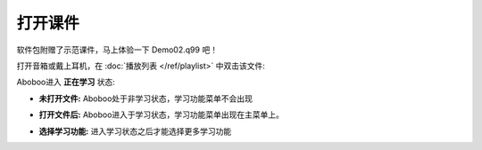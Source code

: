 ============
打开课件
============

软件包附赠了示范课件，马上体验一下 Demo02.q99 吧！

打开音箱或戴上耳机，在 :doc:`播放列表 </ref/playlist>` 中双击该文件:

.. image:: /images/open-demo02.png

Aboboo进入 **正在学习** 状态:

.. image:: /images/play-courseware.jpg


* **未打开文件:** Aboboo处于非学习状态，学习功能菜单不会出现
   .. image:: /images/off-learning-status.png
   
* **打开文件后:** Aboboo进入于学习状态，学习功能菜单出现在主菜单上。
   .. image:: /images/on-learning-status.png

* **选择学习功能:** 进入学习状态之后才能选择更多学习功能
   .. image:: /images/learning-menu.png

